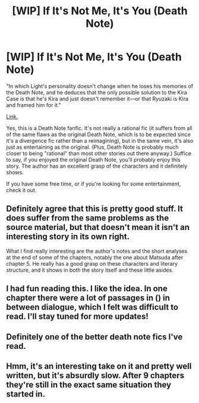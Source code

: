 #+TITLE: [WIP] If It's Not Me, It's You (Death Note)

* [WIP] If It's Not Me, It's You (Death Note)
:PROPERTIES:
:Author: 696e6372656469626c65
:Score: 20
:DateUnix: 1495481834.0
:DateShort: 2017-May-23
:END:
"In which Light's personality doesn't change when he loses his memories of the Death Note, and he deduces that the only possible solution to the Kira Case is that he's Kira and just doesn't remember it---or that Ryuzaki is Kira and framed him for it."

[[https://www.fanfiction.net/s/12431989/1/If-It-s-Not-Me-It-s-You][Link.]]

Yes, this is a Death Note fanfic. It's not really a rational fic (it suffers from all of the same flaws as the original Death Note, which is to be expected since it's a divergence fic rather than a reimagining), but in the same vein, it's also just as entertaining as the original. (Plus, Death Note is probably much closer to being "rational" than most other stories out there anyway.) Suffice to say, if you enjoyed the original Death Note, you'll probably enjoy this story. The author has an excellent grasp of the characters and it definitely shows.

If you have some free time, or if you're looking for some entertainment, check it out.


** Definitely agree that this is pretty good stuff. It does suffer from the same problems as the source material, but that doesn't mean it isn't an interesting story in its own right.

What I find really interesting are the author's notes and the short analyses at the end of some of the chapters, notably the one about Matsuda after chapter 5. He really has a good grasp on these characters and literary structure, and it shows in both the story itself and these little asides.
:PROPERTIES:
:Author: HeroOfOldIron
:Score: 5
:DateUnix: 1495510530.0
:DateShort: 2017-May-23
:END:


** I had fun reading this. I like the idea. In one chapter there were a lot of passages in () in between dialogue, which I felt was difficult to read. I'll stay tuned for more updates!
:PROPERTIES:
:Author: blazinghand
:Score: 2
:DateUnix: 1495492747.0
:DateShort: 2017-May-23
:END:


** Definitely one of the better death note fics I've read.
:PROPERTIES:
:Author: gods_fear_me
:Score: 2
:DateUnix: 1495514660.0
:DateShort: 2017-May-23
:END:


** Hmm, it's an interesting take on it and pretty well written, but it's absurdly slow. After 9 chapters they're still in the exact same situation they started in.
:PROPERTIES:
:Author: Sophronius
:Score: 2
:DateUnix: 1495875150.0
:DateShort: 2017-May-27
:END:
